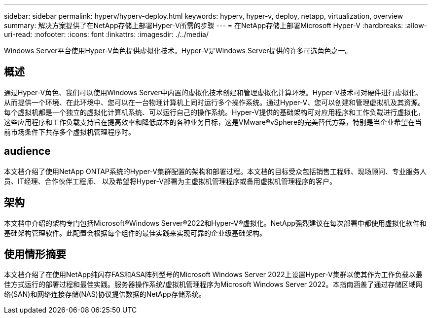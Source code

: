 ---
sidebar: sidebar 
permalink: hyperv/hyperv-deploy.html 
keywords: hyperv, hyper-v, deploy, netapp, virtualization, overview 
summary: 解决方案提供了在NetApp存储上部署Hyper-V所需的步骤 
---
= 在NetApp存储上部署Microsoft Hyper-V
:hardbreaks:
:allow-uri-read: 
:nofooter: 
:icons: font
:linkattrs: 
:imagesdir: ./../media/


[role="lead"]
Windows Server平台使用Hyper-V角色提供虚拟化技术。Hyper-V是Windows Server提供的许多可选角色之一。



== 概述

通过Hyper-V角色、我们可以使用Windows Server中内置的虚拟化技术创建和管理虚拟化计算环境。Hyper-V技术可对硬件进行虚拟化、从而提供一个环境、在此环境中、您可以在一台物理计算机上同时运行多个操作系统。通过Hyper-V、您可以创建和管理虚拟机及其资源。每个虚拟机都是一个独立的虚拟化计算机系统、可以运行自己的操作系统。Hyper-V提供的基础架构可对应用程序和工作负载进行虚拟化，这些应用程序和工作负载支持旨在提高效率和降低成本的各种业务目标，这是VMware®vSphere的完美替代方案，特别是当企业希望在当前市场条件下共存多个虚拟机管理程序时。



== audience

本文档介绍了使用NetApp ONTAP系统的Hyper-V集群配置的架构和部署过程。本文档的目标受众包括销售工程师、现场顾问、专业服务人员、IT经理、合作伙伴工程师、 以及希望将Hyper-V部署为主虚拟机管理程序或备用虚拟机管理程序的客户。



== 架构

本文档中介绍的架构专门包括Microsoft®Windows Server®2022和Hyper-V®虚拟化。NetApp强烈建议在每次部署中都使用虚拟化软件和基础架构管理软件。此配置会根据每个组件的最佳实践来实现可靠的企业级基础架构。



== 使用情形摘要

本文档介绍了在使用NetApp纯闪存FAS和ASA阵列型号的Microsoft Windows Server 2022上设置Hyper-V集群以使其作为工作负载以最佳方式运行的部署过程和最佳实践。服务器操作系统/虚拟机管理程序为Microsoft Windows Server 2022。本指南涵盖了通过存储区域网络(SAN)和网络连接存储(NAS)协议提供数据的NetApp存储系统。
